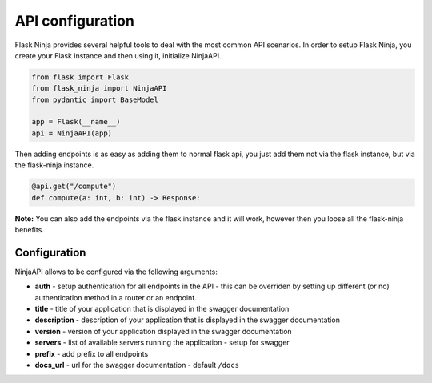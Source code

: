 API configuration
=================
Flask Ninja provides several helpful tools to deal with the most common API scenarios.
In order to setup Flask Ninja, you create your Flask instance and then using it, initialize NinjaAPI.

.. code-block:: python

    from flask import Flask
    from flask_ninja import NinjaAPI
    from pydantic import BaseModel

    app = Flask(__name__)
    api = NinjaAPI(app)

Then adding endpoints is as easy as adding them to normal flask api, you just add them not via the flask instance, but via the flask-ninja instance.

.. code-block:: python

    @api.get("/compute")
    def compute(a: int, b: int) -> Response:

**Note:** You can also add the endpoints via the flask instance and it will work, however then you loose all the flask-ninja benefits.


Configuration
-------------

NinjaAPI allows to be configured via the following arguments:

* **auth** - setup authentication for all endpoints in the API - this can be overriden by setting up different (or no) authentication method in a router or an endpoint.
* **title** - title of your application that is displayed in the swagger documentation
* **description** - description of your application that is displayed in the swagger documentation
* **version** - version of your application displayed in the swagger documentation
* **servers** - list of available servers running the application - setup for swagger
* **prefix** - add prefix to all endpoints
* **docs_url** - url for the swagger documentation - default ``/docs``

